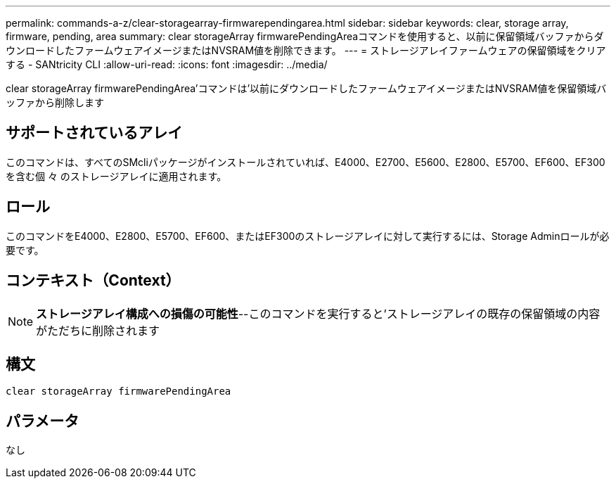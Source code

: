 ---
permalink: commands-a-z/clear-storagearray-firmwarependingarea.html 
sidebar: sidebar 
keywords: clear, storage array, firmware, pending, area 
summary: clear storageArray firmwarePendingAreaコマンドを使用すると、以前に保留領域バッファからダウンロードしたファームウェアイメージまたはNVSRAM値を削除できます。 
---
= ストレージアレイファームウェアの保留領域をクリアする - SANtricity CLI
:allow-uri-read: 
:icons: font
:imagesdir: ../media/


[role="lead"]
clear storageArray firmwarePendingArea'コマンドは'以前にダウンロードしたファームウェアイメージまたはNVSRAM値を保留領域バッファから削除します



== サポートされているアレイ

このコマンドは、すべてのSMcliパッケージがインストールされていれば、E4000、E2700、E5600、E2800、E5700、EF600、EF300を含む個 々 のストレージアレイに適用されます。



== ロール

このコマンドをE4000、E2800、E5700、EF600、またはEF300のストレージアレイに対して実行するには、Storage Adminロールが必要です。



== コンテキスト（Context）

[NOTE]
====
*ストレージアレイ構成への損傷の可能性*--このコマンドを実行すると'ストレージアレイの既存の保留領域の内容がただちに削除されます

====


== 構文

[source, cli]
----
clear storageArray firmwarePendingArea
----


== パラメータ

なし
